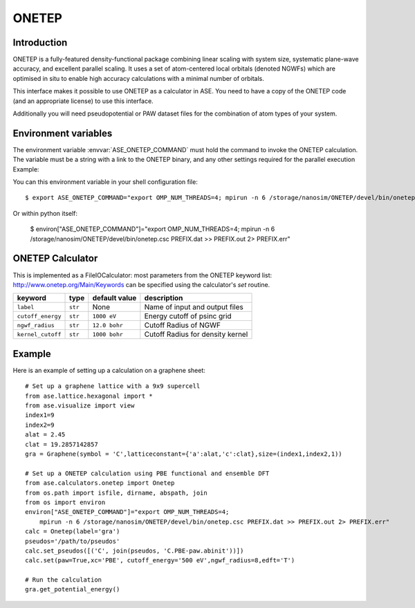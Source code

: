 .. module:: ase.calculators.onetep

======
ONETEP
======

Introduction
============

ONETEP is a fully-featured density-functional package combining linear scaling
with system size, systematic plane-wave accuracy, and excellent parallel
scaling. It uses a set of atom-centered local orbitals (denoted NGWFs) which
are optimised in situ to enable high accuracy calculations with a minimal number
of orbitals.

This interface makes it possible to use ONETEP as a calculator in ASE.
You need to have a copy of the ONETEP code (and an appropriate license) to use
this interface.

Additionally you will need pseudopotential or PAW dataset files for the
combination of atom types of your system.

.. ONETEP: http://www.onetep.org


Environment variables
=====================

The environment variable :envvar:`ASE_ONETEP_COMMAND` must hold the command
to invoke the ONETEP calculation. The variable must be a string with a link
to the ONETEP binary, and any other settings required for the parallel
execution
Example: 

You can this environment variable in your shell configuration file:

.. highlight:: bash

::

  $ export ASE_ONETEP_COMMAND="export OMP_NUM_THREADS=4; mpirun -n 6 /storage/nanosim/ONETEP/devel/bin/onetep.csc PREFIX.dat >> PREFIX.out 2> PREFIX.err"

.. highlight:: python

Or within python itself:

  $ environ["ASE_ONETEP_COMMAND"]="export OMP_NUM_THREADS=4; mpirun -n 6 /storage/nanosim/ONETEP/devel/bin/onetep.csc PREFIX.dat >> PREFIX.out 2> PREFIX.err"


ONETEP Calculator
=================

This is implemented as a FileIOCalculator: most parameters from the ONETEP
keyword list: http://www.onetep.org/Main/Keywords can be specified using
the calculator's `set` routine.

==================== ========= ============= =====================================
keyword              type      default value description
==================== ========= ============= =====================================
``label``            ``str``   None          Name of input and output files
``cutoff_energy``    ``str``   ``1000 eV``   Energy cutoff of psinc grid
``ngwf_radius``      ``str``   ``12.0 bohr`` Cutoff Radius of NGWF
``kernel_cutoff``    ``str``   ``1000 bohr`` Cutoff Radius for density kernel
==================== ========= ============= =====================================


Example
=======

Here is an example of setting up a calculation on a graphene sheet: ::

    # Set up a graphene lattice with a 9x9 supercell
    from ase.lattice.hexagonal import *
    from ase.visualize import view
    index1=9
    index2=9
    alat = 2.45
    clat = 19.2857142857
    gra = Graphene(symbol = 'C',latticeconstant={'a':alat,'c':clat},size=(index1,index2,1))

    # Set up a ONETEP calculation using PBE functional and ensemble DFT
    from ase.calculators.onetep import Onetep
    from os.path import isfile, dirname, abspath, join 
    from os import environ
    environ["ASE_ONETEP_COMMAND"]="export OMP_NUM_THREADS=4;
        mpirun -n 6 /storage/nanosim/ONETEP/devel/bin/onetep.csc PREFIX.dat >> PREFIX.out 2> PREFIX.err"
    calc = Onetep(label='gra')
    pseudos='/path/to/pseudos'
    calc.set_pseudos([('C', join(pseudos, 'C.PBE-paw.abinit'))])
    calc.set(paw=True,xc='PBE', cutoff_energy='500 eV',ngwf_radius=8,edft='T')

    # Run the calculation
    gra.get_potential_energy()

.. highlight:: python
